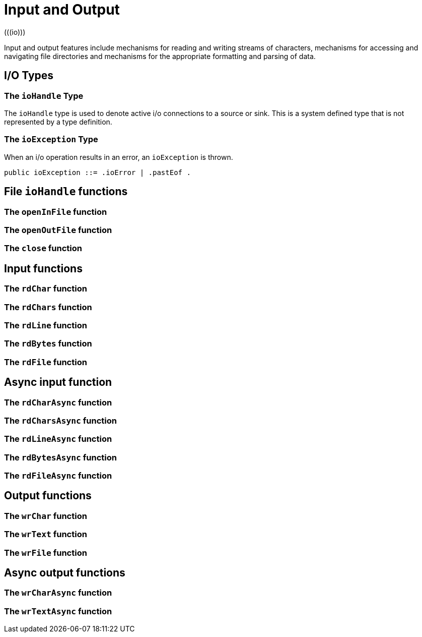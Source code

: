 = Input and Output
(((io)))

Input and output features include mechanisms for reading and writing
streams of characters, mechanisms for accessing and navigating file
directories and mechanisms for the appropriate formatting and parsing
of data.

== I/O Types

=== The `ioHandle` Type

The `ioHandle` type is used to denote active i/o connections to a source or
sink. This is a system defined type that is not represented by a type
definition.

=== The `ioException` Type

When an i/o operation results in an error, an `ioException` is thrown.

[#ioException]
[source,star]
----
public ioException ::= .ioError | .pastEof .
----


== File `ioHandle` functions

=== The `openInFile` function

=== The `openOutFile` function

=== The `close` function


== Input functions

=== The `rdChar` function

=== The `rdChars` function

=== The `rdLine` function

=== The `rdBytes` function

=== The `rdFile` function

== Async input function

=== The `rdCharAsync` function

=== The `rdCharsAsync` function

=== The `rdLineAsync` function

=== The `rdBytesAsync` function

=== The `rdFileAsync` function

== Output functions

=== The `wrChar` function

=== The `wrText` function

=== The `wrFile` function

== Async output functions

=== The `wrCharAsync` function

=== The `wrTextAsync` function

